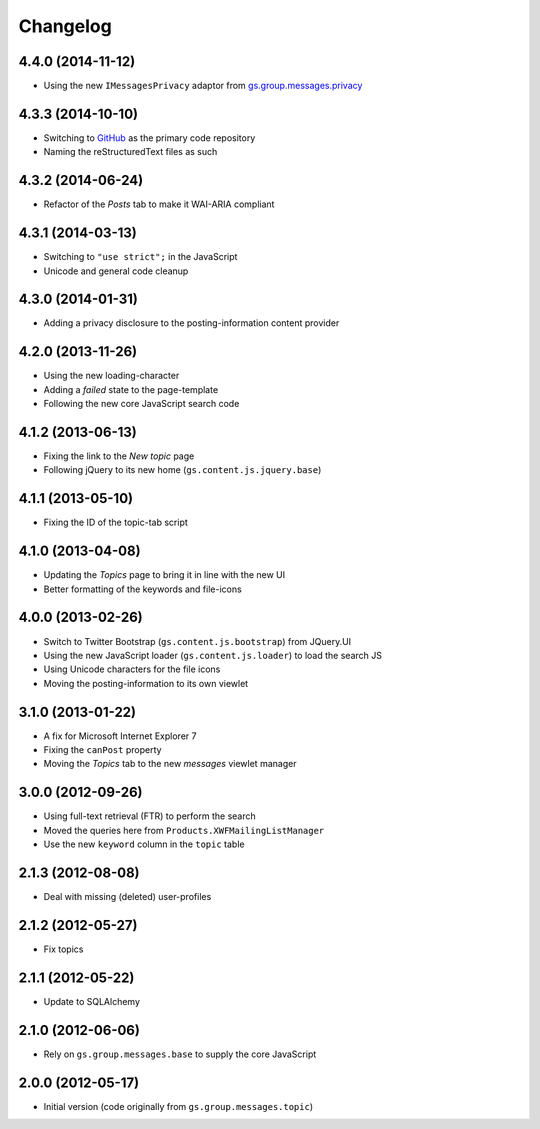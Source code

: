 Changelog
=========

4.4.0 (2014-11-12)
------------------

* Using the new ``IMessagesPrivacy`` adaptor from
  `gs.group.messages.privacy`_

.. _gs.group.messages.privacy: https://github.com/groupserver/gs.group.messages.privacy

4.3.3 (2014-10-10)
------------------

* Switching to GitHub_ as the primary code repository
* Naming the reStructuredText files as such

.. _GitHub: https://github.com/groupserver/gs.group.messages.topics

4.3.2 (2014-06-24)
------------------

* Refactor of the *Posts* tab to make it WAI-ARIA compliant

4.3.1 (2014-03-13)
------------------

* Switching to ``"use strict";`` in the JavaScript
* Unicode and general code cleanup

4.3.0 (2014-01-31)
------------------

* Adding a privacy disclosure to the posting-information content
  provider

4.2.0 (2013-11-26)
------------------

* Using the new loading-character
* Adding a *failed* state to the page-template
* Following the new core JavaScript search code

4.1.2 (2013-06-13)
------------------

* Fixing the link to the *New topic* page
* Following jQuery to its new home (``gs.content.js.jquery.base``)

4.1.1 (2013-05-10)
------------------

* Fixing the ID of the topic-tab script

4.1.0 (2013-04-08)
------------------

* Updating the *Topics* page to bring it in line with the new UI
* Better formatting of the keywords and file-icons

4.0.0 (2013-02-26)
------------------

* Switch to Twitter Bootstrap (``gs.content.js.bootstrap``) from
  JQuery.UI
* Using the new JavaScript loader (``gs.content.js.loader``) to
  load the search JS
* Using Unicode characters for the file icons
* Moving the posting-information to its own viewlet

3.1.0 (2013-01-22)
------------------

* A fix for Microsoft Internet Explorer 7
* Fixing the ``canPost`` property
* Moving the *Topics* tab to the new *messages* viewlet manager

3.0.0 (2012-09-26)
------------------

* Using full-text retrieval (FTR) to perform the search
* Moved the queries here from ``Products.XWFMailingListManager``
* Use the new ``keyword`` column in the ``topic`` table

2.1.3 (2012-08-08)
------------------

* Deal with missing (deleted) user-profiles

2.1.2 (2012-05-27)
------------------

* Fix topics

2.1.1 (2012-05-22)
------------------

* Update to SQLAlchemy

2.1.0 (2012-06-06)
------------------

* Rely on ``gs.group.messages.base`` to supply the core
  JavaScript

2.0.0 (2012-05-17)
------------------

* Initial version (code originally from
  ``gs.group.messages.topic``)
